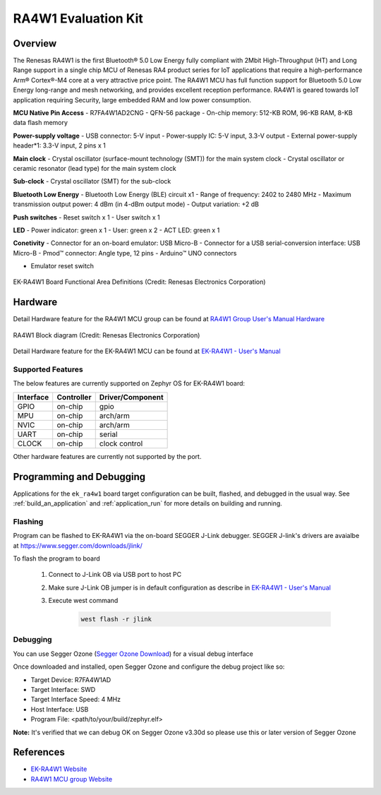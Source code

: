 .. _ek_ra4w1:

RA4W1 Evaluation Kit
####################

Overview
********

The Renesas RA4W1 is the first Bluetooth® 5.0 Low Energy fully compliant with 2Mbit High-Throughput
(HT) and Long Range support in a single chip MCU of Renesas RA4  product series for IoT applications
that require a high-performance Arm® Cortex®-M4 core at a very attractive price point. The RA4W1 MCU
has full function support for Bluetooth 5.0 Low Energy long-range and mesh networking, and provides
excellent reception performance. RA4W1 is geared towards IoT application requiring Security, large
embedded RAM and low power consumption.

**MCU Native Pin Access**
- R7FA4W1AD2CNG
- QFN-56 package
- On-chip memory: 512-KB ROM, 96-KB RAM, 8-KB data flash memory

**Power-supply voltage**
- USB connector: 5-V input
- Power-supply IC: 5-V input, 3.3-V output
- External power-supply header*1: 3.3-V input, 2 pins x 1

**Main clock**
- Crystal oscillator (surface-mount technology (SMT)) for the main system clock
- Crystal oscillator or ceramic resonator (lead type) for the main system clock

**Sub-clock**
- Crystal oscillator (SMT) for the sub-clock

**Bluetooth Low Energy**
- Bluetooth Low Energy (BLE) circuit x1
- Range of frequency: 2402 to 2480 MHz
- Maximum transmission output power: 4 dBm (in 4-dBm output mode)
- Output variation: +2 dB

**Push switches**
- Reset switch x 1
- User switch x 1

**LED**
- Power indicator: green x 1
- User: green x 2
- ACT LED: green x 1

**Conetivity**
- Connector for an on-board emulator: USB Micro-B
- Connector for a USB serial-conversion interface: USB Micro-B
- Pmod™ connector: Angle type, 12 pins
- Arduino™ UNO connectors

- Emulator reset switch

.. figure:: ek_ra4w1.webp
	:align: center
	:alt: RA4W1 Evaluation Kit

	EK-RA4W1 Board Functional Area Definitions (Credit: Renesas Electronics Corporation)

Hardware
********
Detail Hardware feature for the RA4W1 MCU group can be found at `RA4W1 Group User's Manual Hardware`_

.. figure:: ra4w1_block_diagram.webp
	:width: 442px
	:align: center
	:alt: RA4W1 MCU group feature

	RA4W1 Block diagram (Credit: Renesas Electronics Corporation)

Detail Hardware feature for the EK-RA4W1 MCU can be found at `EK-RA4W1 - User's Manual`_

Supported Features
==================

The below features are currently supported on Zephyr OS for EK-RA4W1 board:

+-----------+------------+----------------------+
| Interface | Controller | Driver/Component     |
+===========+============+======================+
| GPIO      | on-chip    | gpio                 |
+-----------+------------+----------------------+
| MPU       | on-chip    | arch/arm             |
+-----------+------------+----------------------+
| NVIC      | on-chip    | arch/arm             |
+-----------+------------+----------------------+
| UART      | on-chip    | serial               |
+-----------+------------+----------------------+
| CLOCK     | on-chip    | clock control        |
+-----------+------------+----------------------+

Other hardware features are currently not supported by the port.

Programming and Debugging
*************************

Applications for the ``ek_ra4w1`` board target configuration can be
built, flashed, and debugged in the usual way. See
:ref:`build_an_application` and :ref:`application_run` for more details on
building and running.

Flashing
========

Program can be flashed to EK-RA4W1 via the on-board SEGGER J-Link debugger.
SEGGER J-link's drivers are avaialbe at https://www.segger.com/downloads/jlink/

To flash the program to board

  1. Connect to J-Link OB via USB port to host PC

  2. Make sure J-Link OB jumper is in default configuration as describe in `EK-RA4W1 - User's Manual`_

  3. Execute west command

	.. code-block:: console

		west flash -r jlink

Debugging
=========

You can use Segger Ozone (`Segger Ozone Download`_) for a visual debug interface

Once downloaded and installed, open Segger Ozone and configure the debug project
like so:

* Target Device: R7FA4W1AD
* Target Interface: SWD
* Target Interface Speed: 4 MHz
* Host Interface: USB
* Program File: <path/to/your/build/zephyr.elf>

**Note:** It's verified that we can debug OK on Segger Ozone v3.30d so please use this or later
version of Segger Ozone

References
**********
- `EK-RA4W1 Website`_
- `RA4W1 MCU group Website`_

.. _EK-RA4W1 Website:
   https://www.renesas.com/us/en/products/microcontrollers-microprocessors/ra-cortex-m-mcus/ek-ra4w1-evaluation-kit-ra4w1-mcu-group

.. _RA4W1 MCU group Website:
   https://www.renesas.com/us/en/products/microcontrollers-microprocessors/ra-cortex-m-mcus/ra4w1-low-energy-single-chip-32-bit-microcontrollers-48mhz-bluetooth-50

.. _EK-RA4W1 - User's Manual:
   https://www.renesas.com/us/en/document/man/ek-ra4w1-users-manual

.. _RA4W1 Group User's Manual Hardware:
   https://www.renesas.com/us/en/document/man/renesas-ra4w1-group-users-manual-hardware

.. _Segger Ozone Download:
   https://www.segger.com/downloads/jlink#Ozone
